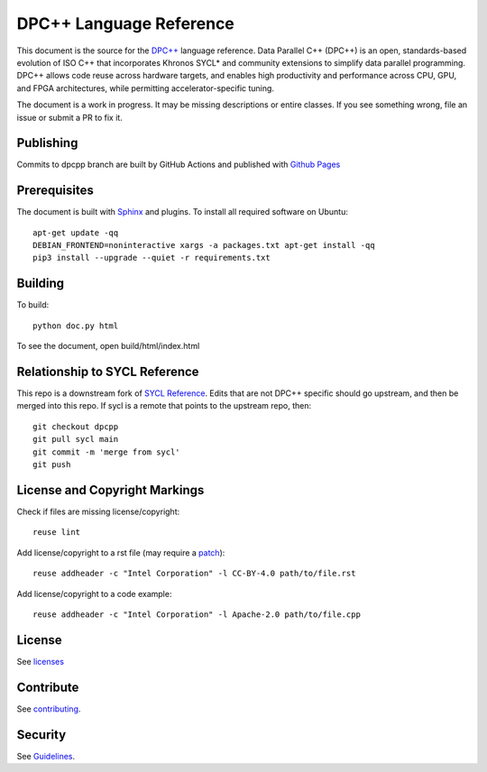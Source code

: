 ..
  Copyright 2020 The Khronos Group Inc.
  SPDX-License-Identifier: CC-BY-4.0

==========================
 DPC++ Language Reference
==========================
 
This document is the source for the `DPC++
<https://software.intel.com/content/www/us/en/develop/tools/oneapi/data-parallel-c-plus-plus.html>`__
language reference. Data Parallel C++ (DPC++) is an open,
standards-based evolution of ISO C++ that incorporates Khronos SYCL*
and community extensions to simplify data parallel programming. DPC++
allows code reuse across hardware targets, and enables high
productivity and performance across CPU, GPU, and FPGA architectures,
while permitting accelerator-specific tuning.

The document is a work in progress. It may be missing descriptions or
entire classes. If you see something wrong, file an issue or submit a
PR to fix it.

Publishing
==========

Commits to dpcpp branch are built by GitHub Actions and published with
`Github Pages <https://oneapi-src.github.io/DPCPP_Reference>`__

Prerequisites
=============

The document is built with `Sphinx
<https://www.sphinx-doc.org/en/master>`__ and plugins. To install all
required software on Ubuntu::

   apt-get update -qq
   DEBIAN_FRONTEND=noninteractive xargs -a packages.txt apt-get install -qq
   pip3 install --upgrade --quiet -r requirements.txt

Building
========

To build::

  python doc.py html

To see the document, open build/html/index.html

  
Relationship to SYCL Reference
==============================

This repo is a downstream fork of `SYCL Reference
<https://KhronosGroup/SYCL_Reference>`__. Edits that are not DPC++
specific should go upstream, and then be merged into this repo. If
sycl is a remote that points to the upstream repo, then::

  git checkout dpcpp
  git pull sycl main
  git commit -m 'merge from sycl'
  git push


License and Copyright Markings
==============================

Check if files are missing license/copyright::

  reuse lint

Add license/copyright to a rst file (may require a `patch
<https://github.com/fsfe/reuse-tool/pull/254>`__)::

  reuse addheader -c "Intel Corporation" -l CC-BY-4.0 path/to/file.rst

Add license/copyright to a code example::
  
  reuse addheader -c "Intel Corporation" -l Apache-2.0 path/to/file.cpp

License
=======

See licenses_

Contribute
==========

See contributing_.

Security
========

See `Guidelines
<https://www.intel.com/content/www/us/en/security-center/default.html>`_.

.. _licenses: LICENSES
.. _contributing: CONTRIBUTING.rst
